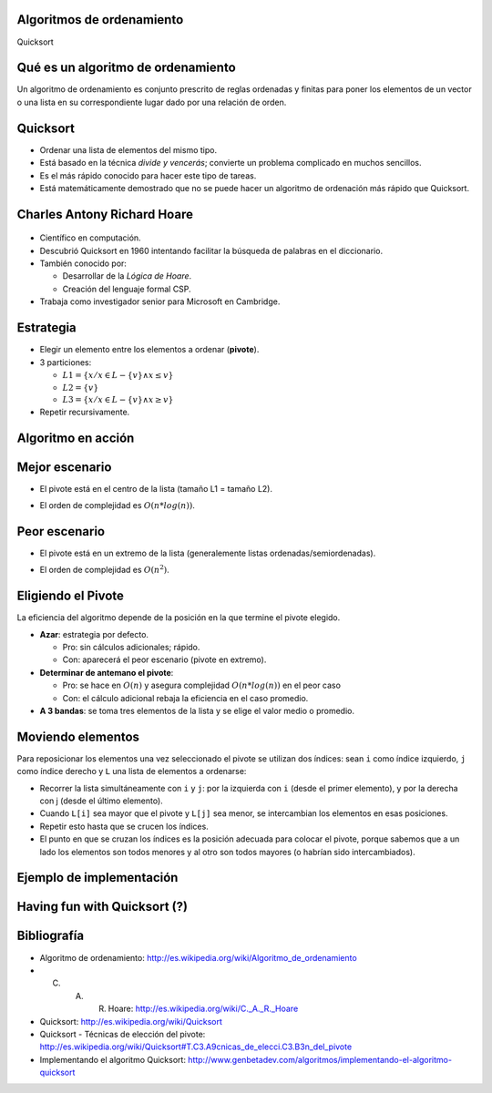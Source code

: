Algoritmos de ordenamiento
---------------------------

Quicksort

Qué es un algoritmo de ordenamiento
-----------------------------------

Un algoritmo de ordenamiento es conjunto prescrito de reglas ordenadas y
finitas para poner los elementos de un vector o una lista en su correspondiente
lugar dado por una relación de orden.

Quicksort
---------

.. rst-class:: build

* Ordenar una lista de elementos del mismo tipo.

* Está basado en la técnica *divide y vencerás*; convierte un problema
  complicado en muchos sencillos.

* Es el más rápido conocido para hacer este tipo de tareas.

* Está matemáticamente demostrado que no se puede hacer un algoritmo de
  ordenación más rápido que Quicksort.

Charles Antony Richard Hoare
----------------------------

.. figure:: ../_static/img/CAR_Hoare.jpg

* Científico en computación. 
* Descubrió Quicksort en 1960 intentando facilitar la búsqueda de palabras en
  el diccionario.
* También conocido por:

  + Desarrollar de la *Lógica de Hoare*.
  + Creación del lenguaje formal CSP.

* Trabaja como investigador senior para Microsoft en Cambridge.

Estrategia
----------

.. rst-class:: build

* Elegir un elemento entre los elementos a ordenar (**pivote**).

* 3 particiones: 

  + :math:`L1 = \left\{ x / x \in L-\left\{v\right\} \wedge x \leq v \right\}`
  + :math:`L2 = \left\{ v \right\}`
  + :math:`L3 = \left\{ x / x \in L-\left\{v\right\} \wedge x \geq v \right\}`

* Repetir recursivamente.

Algoritmo en acción
-------------------

.. figure:: ../_static/img/Sorting_quicksort_anim.gif

Mejor escenario
---------------

.. rst-class:: build

* El pivote está en el centro de la lista (tamaño L1 = tamaño L2).
* El orden de complejidad es :math:`O(n * log(n))`.

  .. figure:: ../_static/img/nlogn.png

Peor escenario
--------------

.. rst-class:: build

* El pivote está en un extremo de la lista (generalemente listas
  ordenadas/semiordenadas).

* El orden de complejidad es :math:`O(n^2)`.

  .. figure:: ../_static/img/n2.png

Eligiendo el Pivote
-------------------

La eficiencia del algoritmo depende de la posición en la que termine el pivote
elegido.

.. rst-class:: build

* **Azar**: estrategia por defecto.
  
  + Pro: sin cálculos adicionales; rápido.
  + Con: aparecerá el peor escenario (pivote en extremo).

* **Determinar de antemano el pivote**:

  + Pro: se hace en :math:`O(n)` y asegura complejidad :math:`O(n * log(n))` en
    el peor caso

  + Con: el cálculo adicional rebaja la eficiencia en el caso promedio.

* **A 3 bandas**: se toma tres elementos de la lista y se elige el valor medio
  o promedio.

Moviendo elementos
------------------

Para reposicionar los elementos una vez seleccionado el pivote se utilizan dos
índices: sean ``i`` como índice izquierdo, ``j`` como índice derecho y
``L`` una lista de elementos a ordenarse:

* Recorrer la lista simultáneamente con ``i`` y ``j``: por la izquierda con
  ``i`` (desde el primer elemento), y por la derecha con j (desde el último
  elemento).
* Cuando ``L[i]`` sea mayor que el pivote y ``L[j]`` sea menor, se intercambian
  los elementos en esas posiciones.
* Repetir esto hasta que se crucen los índices.
* El punto en que se cruzan los índices es la posición adecuada para colocar el
  pivote, porque sabemos que a un lado los elementos son todos menores y al
  otro son todos mayores (o habrían sido intercambiados).

Ejemplo de implementación
-------------------------

.. figure:: ../_src/quicksort/doc/class_diagram.png

Having fun with Quicksort (?)
-----------------------------

.. figure:: ../_static/img/one_does_not_simply.jpg

Bibliografía
------------

+ Algoritmo de ordenamiento: http://es.wikipedia.org/wiki/Algoritmo_de_ordenamiento
+ C. A. R. Hoare: http://es.wikipedia.org/wiki/C._A._R._Hoare
+ Quicksort: http://es.wikipedia.org/wiki/Quicksort
+ Quicksort - Técnicas de elección del pivote:
  http://es.wikipedia.org/wiki/Quicksort#T.C3.A9cnicas_de_elecci.C3.B3n_del_pivote 
+ Implementando el algoritmo Quicksort: http://www.genbetadev.com/algoritmos/implementando-el-algoritmo-quicksort 
